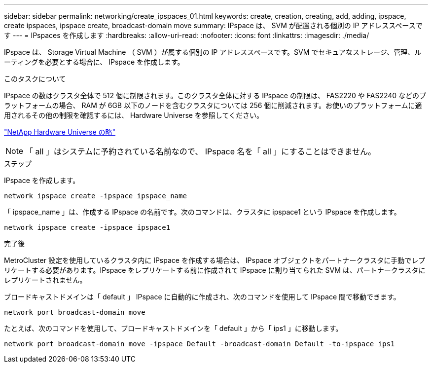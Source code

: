 ---
sidebar: sidebar 
permalink: networking/create_ipspaces_01.html 
keywords: create, creation, creating, add, adding, ipspace, create ipspaces, ipspace create, broadcast-domain move 
summary: IPspace は、 SVM が配置される個別の IP アドレススペースです 
---
= IPspaces を作成します
:hardbreaks:
:allow-uri-read: 
:nofooter: 
:icons: font
:linkattrs: 
:imagesdir: ./media/


[role="lead"]
IPspace は、 Storage Virtual Machine （ SVM ）が属する個別の IP アドレススペースです。SVM でセキュアなストレージ、管理、ルーティングを必要とする場合に、 IPspace を作成します。

.このタスクについて
IPspace の数はクラスタ全体で 512 個に制限されます。このクラスタ全体に対する IPspace の制限は、 FAS2220 や FAS2240 などのプラットフォームの場合、 RAM が 6GB 以下のノードを含むクラスタについては 256 個に削減されます。お使いのプラットフォームに適用されるその他の制限を確認するには、 Hardware Universe を参照してください。

https://hwu.netapp.com/["NetApp Hardware Universe の略"^]


NOTE: 「 all 」はシステムに予約されている名前なので、 IPspace 名を「 all 」にすることはできません。

.ステップ
IPspace を作成します。

....
network ipspace create -ipspace ipspace_name
....
「 ipspace_name 」は、作成する IPspace の名前です。次のコマンドは、クラスタに ipspace1 という IPspace を作成します。

....
network ipspace create -ipspace ipspace1
....
.完了後
MetroCluster 設定を使用しているクラスタ内に IPspace を作成する場合は、 IPspace オブジェクトをパートナークラスタに手動でレプリケートする必要があります。IPspace をレプリケートする前に作成されて IPspace に割り当てられた SVM は、パートナークラスタにレプリケートされません。

ブロードキャストドメインは「 default 」 IPspace に自動的に作成され、次のコマンドを使用して IPspace 間で移動できます。

....
network port broadcast-domain move
....
たとえば、次のコマンドを使用して、ブロードキャストドメインを「 default 」から「 ips1 」に移動します。

....
network port broadcast-domain move -ipspace Default -broadcast-domain Default -to-ipspace ips1
....